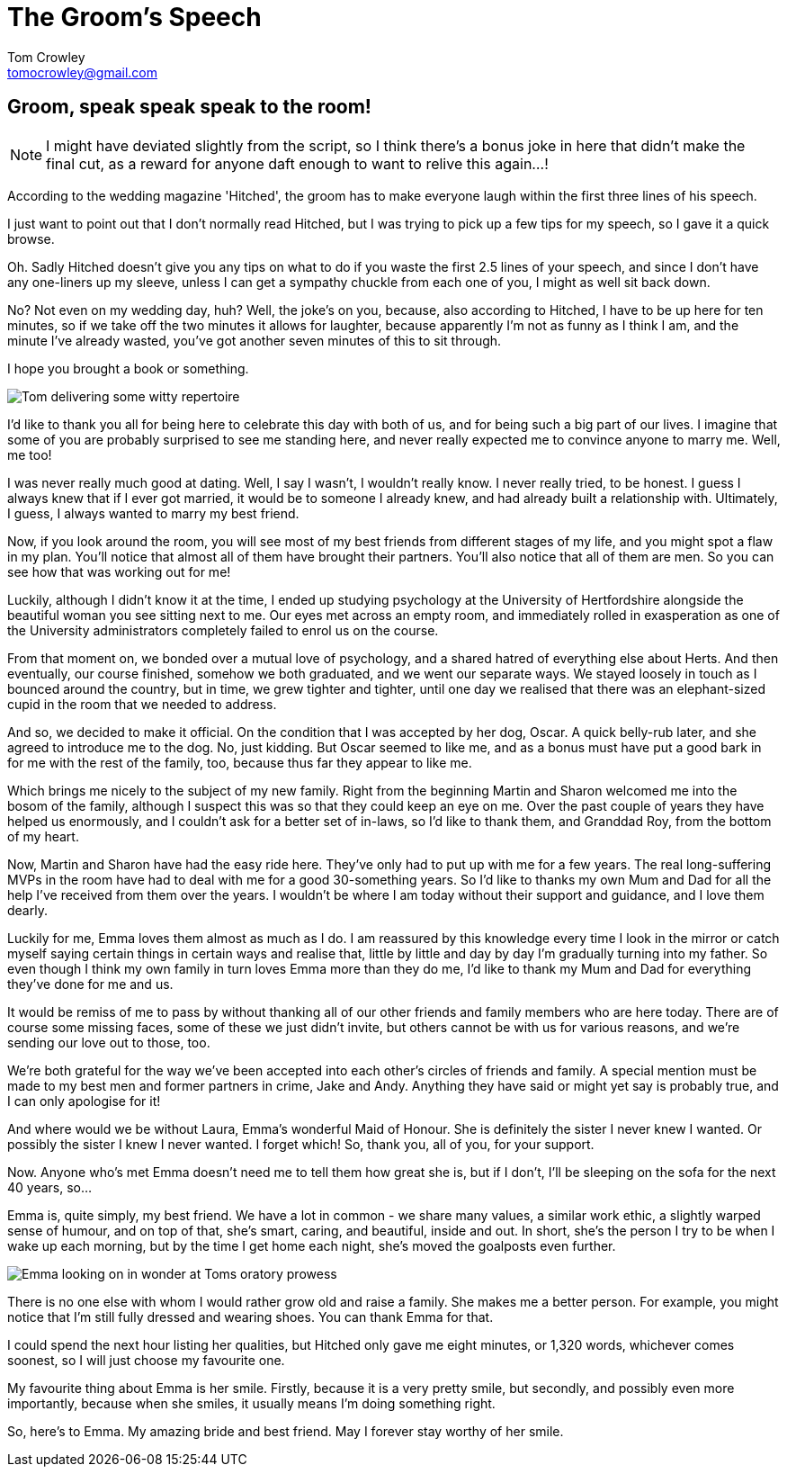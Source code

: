 = The Groom's Speech
Tom Crowley <tomocrowley@gmail.com>
:imagesdir: https://raw.githubusercontent.com/Tomocrowley/images/master/

## Groom, speak speak speak to the room!

NOTE: I might have deviated slightly from the script, so I think there's a bonus joke in here that didn't make the final cut, as a reward for anyone daft enough to want to relive this again...!

According to the wedding magazine 'Hitched', the groom has to make everyone laugh within the first three lines of his speech.

I just want to point out that I don't normally read Hitched, but I was trying to pick up a few tips for my speech, so I gave it a quick browse.

Oh. Sadly Hitched doesn't give you any tips on what to do if you waste the first 2.5 lines of your speech, and since I don't have any one-liners up my sleeve, unless I can get a sympathy chuckle from each one of you, I might as well sit back down.

No? Not even on my wedding day, huh? Well, the joke's on you, because, also according to Hitched, I have to be up here for ten minutes, so if we take off the two minutes it allows for laughter, because apparently I'm not as funny as I think I am, and the minute I've already wasted, you've got another seven minutes of this to sit through.

I hope you brought a book or something.

image::tom-speech-1.jpg[Tom delivering some witty repertoire]

I'd like to thank you all for being here to celebrate this day with both of us, and for being such a big part of our lives. I imagine that some of you are probably surprised to see me standing here, and never really expected me to convince anyone to marry me. Well, me too!

I was never really much good at dating. Well, I say I wasn't, I wouldn't really know. I never really tried, to be honest. I guess I always knew that if I ever got married, it would be to someone I already knew, and had already built a relationship with. Ultimately, I guess, I always wanted to marry my best friend.

Now, if you look around the room, you will see most of my best friends from different stages of my life, and you might spot a flaw in my plan. You'll notice that almost all of them have brought their partners. You'll also notice that all of them are men. So you can see how that was working out for me!

Luckily, although I didn't know it at the time, I ended up studying psychology at the University of Hertfordshire alongside the beautiful woman you see sitting next to me. Our eyes met across an empty room, and immediately rolled in exasperation as one of the University administrators completely failed to enrol us on the course.

From that moment on, we bonded over a mutual love of psychology, and a shared hatred of everything else about Herts. And then eventually, our course finished, somehow we both graduated, and we went our separate ways. We stayed loosely in touch as I bounced around the country, but in time, we grew tighter and tighter, until one day we realised that there was an elephant-sized cupid in the room that we needed to address.

And so, we decided to make it official. On the condition that I was accepted by her dog, Oscar. A quick belly-rub later, and she agreed to introduce me to the dog. No, just kidding. But Oscar seemed to like me, and as a bonus must have put a good bark in for me with the rest of the family, too, because thus far they appear to like me.

Which brings me nicely to the subject of my new family. Right from the beginning Martin and Sharon welcomed me into the bosom of the family, although I suspect this was so that they could keep an eye on me. Over the past couple of years they have helped us enormously, and I couldn't ask for a better set of in-laws, so I'd like to thank them, and Granddad Roy, from the bottom of my heart.

Now, Martin and Sharon have had the easy ride here. They've only had to put up with me for a few years. The real long-suffering MVPs in the room have had to deal with me for a good 30-something years. So I'd like to thanks my own Mum and Dad for all the help I've received from them over the years. I wouldn't be where I am today without their support and guidance, and I love them dearly.

Luckily for me, Emma loves them almost as much as I do. I am reassured by this knowledge every time I look in the mirror or catch myself saying certain things in certain ways and realise that, little by little and day by day I'm gradually turning into my father. So even though I think my own family in turn loves Emma more than they do me, I'd like to thank my Mum and Dad for everything they've done for me and us.

It would be remiss of me to pass by without thanking all of our other friends and family members who are here today. There are of course some missing faces, some of these we just didn't invite, but others cannot be with us for various reasons, and we're sending our love out to those, too.

We're both grateful for the way we've been accepted into each other's circles of friends and family. A special mention must be made to my best men and former partners in crime, Jake and Andy. Anything they have said or might yet say is probably true, and I can only apologise for it!

And where would we be without Laura, Emma's wonderful Maid of Honour. She is definitely the sister I never knew I wanted. Or possibly the sister I knew I never wanted. I forget which! So, thank you, all of you, for your support.

Now. Anyone who's met Emma doesn't need me to tell them how great she is, but if I don't, I'll be sleeping on the sofa for the next 40 years, so...

Emma is, quite simply, my best friend. We have a lot in common - we share many values, a similar work ethic, a slightly warped sense of humour, and on top of that, she's smart, caring, and beautiful, inside and out. In short, she's the person I try to be when I wake up each morning, but by the time I get home each night, she's moved the goalposts even further.

image::tom-speech-2.jpg[Emma looking on in wonder at Toms oratory prowess]

There is no one else with whom I would rather grow old and raise a family. She makes me a better person. For example, you might notice that I'm still fully dressed and wearing shoes. You can thank Emma for that.

I could spend the next hour listing her qualities, but Hitched only gave me eight minutes, or 1,320 words, whichever comes soonest, so I will just choose my favourite one.

My favourite thing about Emma is her smile. Firstly, because it is a very pretty smile, but secondly, and possibly even more importantly, because when she smiles, it usually means I'm doing something right.

So, here's to Emma. My amazing bride and best friend. May I forever stay worthy of her smile.
